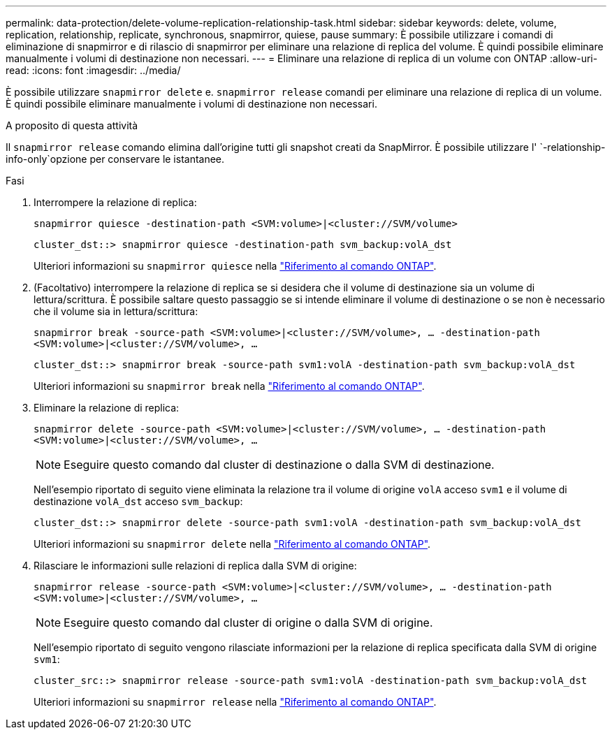 ---
permalink: data-protection/delete-volume-replication-relationship-task.html 
sidebar: sidebar 
keywords: delete, volume, replication, relationship, replicate, synchronous, snapmirror, quiese, pause 
summary: È possibile utilizzare i comandi di eliminazione di snapmirror e di rilascio di snapmirror per eliminare una relazione di replica del volume. È quindi possibile eliminare manualmente i volumi di destinazione non necessari. 
---
= Eliminare una relazione di replica di un volume con ONTAP
:allow-uri-read: 
:icons: font
:imagesdir: ../media/


[role="lead"]
È possibile utilizzare `snapmirror delete` e. `snapmirror release` comandi per eliminare una relazione di replica di un volume. È quindi possibile eliminare manualmente i volumi di destinazione non necessari.

.A proposito di questa attività
Il `snapmirror release` comando elimina dall'origine tutti gli snapshot creati da SnapMirror. È possibile utilizzare l' `-relationship-info-only`opzione per conservare le istantanee.

.Fasi
. Interrompere la relazione di replica:
+
`snapmirror quiesce -destination-path <SVM:volume>|<cluster://SVM/volume>`

+
[listing]
----
cluster_dst::> snapmirror quiesce -destination-path svm_backup:volA_dst
----
+
Ulteriori informazioni su `snapmirror quiesce` nella link:https://docs.netapp.com/us-en/ontap-cli/snapmirror-quiesce.html["Riferimento al comando ONTAP"^].

. (Facoltativo) interrompere la relazione di replica se si desidera che il volume di destinazione sia un volume di lettura/scrittura. È possibile saltare questo passaggio se si intende eliminare il volume di destinazione o se non è necessario che il volume sia in lettura/scrittura:
+
`snapmirror break -source-path <SVM:volume>|<cluster://SVM/volume>, …​ -destination-path <SVM:volume>|<cluster://SVM/volume>, …​`

+
[listing]
----
cluster_dst::> snapmirror break -source-path svm1:volA -destination-path svm_backup:volA_dst
----
+
Ulteriori informazioni su `snapmirror break` nella link:https://docs.netapp.com/us-en/ontap-cli/snapmirror-break.html["Riferimento al comando ONTAP"^].

. Eliminare la relazione di replica:
+
`snapmirror delete -source-path <SVM:volume>|<cluster://SVM/volume>, ... -destination-path <SVM:volume>|<cluster://SVM/volume>, ...`

+
[NOTE]
====
Eseguire questo comando dal cluster di destinazione o dalla SVM di destinazione.

====
+
Nell'esempio riportato di seguito viene eliminata la relazione tra il volume di origine `volA` acceso `svm1` e il volume di destinazione `volA_dst` acceso `svm_backup`:

+
[listing]
----
cluster_dst::> snapmirror delete -source-path svm1:volA -destination-path svm_backup:volA_dst
----
+
Ulteriori informazioni su `snapmirror delete` nella link:https://docs.netapp.com/us-en/ontap-cli/snapmirror-delete.html["Riferimento al comando ONTAP"^].

. Rilasciare le informazioni sulle relazioni di replica dalla SVM di origine:
+
`snapmirror release -source-path <SVM:volume>|<cluster://SVM/volume>, ... -destination-path <SVM:volume>|<cluster://SVM/volume>, ...`

+
[NOTE]
====
Eseguire questo comando dal cluster di origine o dalla SVM di origine.

====
+
Nell'esempio riportato di seguito vengono rilasciate informazioni per la relazione di replica specificata dalla SVM di origine `svm1`:

+
[listing]
----
cluster_src::> snapmirror release -source-path svm1:volA -destination-path svm_backup:volA_dst
----
+
Ulteriori informazioni su `snapmirror release` nella link:https://docs.netapp.com/us-en/ontap-cli/snapmirror-release.html["Riferimento al comando ONTAP"^].


